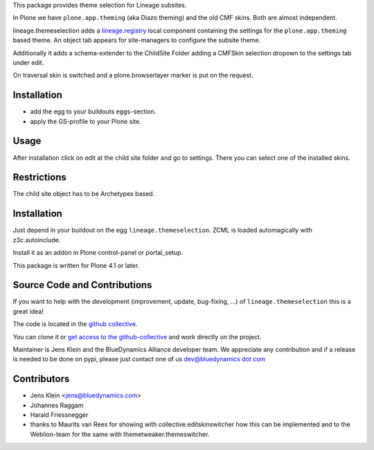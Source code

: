This package provides theme selection for Lineage subsites.

In Plone we have ``plone.app.theming`` (aka Diazo theming) and the old CMF skins.
Both are almost independent.

lineage.themeselection adds a `lineage.registry <http://pypi.python.org/pypi/lineage.themeselection>`_
local component containing the settings for the ``plone.app.theming`` based theme.
An object tab appears for site-managers to configure the subsite theme.

Additionally it adds a schema-extender to the ChildSite Folder adding a CMFSkin
selection dropown to the settings tab under edit.

On traversal skin is switched and a plone.browserlayer marker is put on the request.

Installation
============

* add the egg to your buildouts ``eggs``-section.
* apply the GS-profile to your Plone site.

Usage
=====

After installation click on edit at the child site folder and go to settings.
There you can select one of the installed skins.

Restrictions
============

The child site object has to be Archetypes based.

Installation
============

Just depend in your buildout on the egg ``lineage.themeselection``. ZCML is
loaded automagically with z3c.autoinclude.

Install it as an addon in Plone control-panel or portal_setup.

This package is written for Plone 4.1 or later.

Source Code and Contributions
=============================

If you want to help with the development (improvement, update, bug-fixing, ...)
of ``lineage.themeselection`` this is a great idea!

The code is located in the
`github collective <https://github.com/collective/lineage.themeselection>`_.

You can clone it or `get access to the github-collective
<http://collective.github.com/>`_ and work directly on the project.

Maintainer is Jens Klein and the BlueDynamics Alliance developer team. We
appreciate any contribution and if a release is needed to be done on pypi,
please just contact one of us
`dev@bluedynamics dot com <mailto:dev@bluedynamics.com>`_


Contributors
============

* Jens Klein <jens@bluedynamics.com>

* Johannes Raggam

* Harald Friessnegger

* thanks to Maurits van Rees for showing with collective.editskinswitcher how
  this can be implemented and to the Weblion-team for the same with
  themetweaker.themeswitcher.

